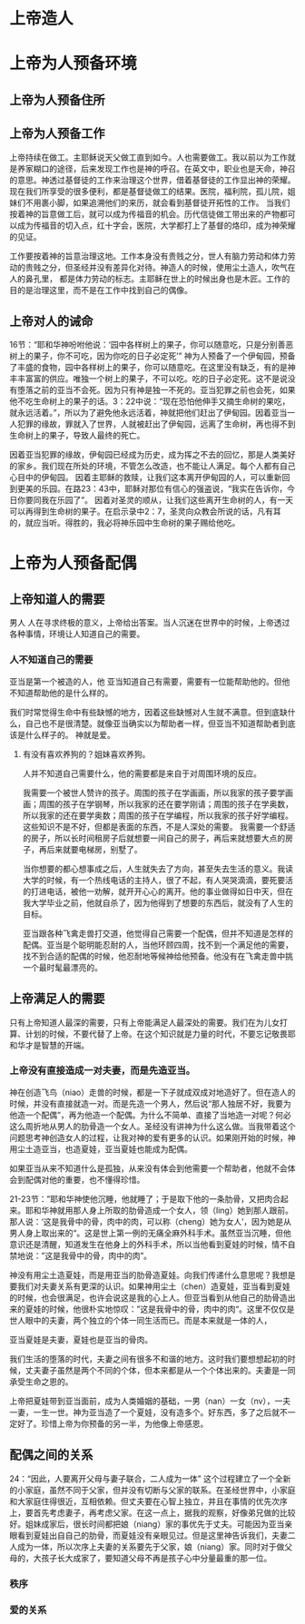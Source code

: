 * 上帝造人
* 上帝为人预备环境

** 上帝为人预备住所
** 上帝为人预备工作
上帝持续在做工。主耶稣说天父做工直到如今。人也需要做工。我以前以为工作就是养家糊口的途径，后来发现工作也是神的呼召。在英文中，职业也是天命，神召的意思。神透过基督徒的工作来治理这个世界，借着基督徒的工作显出神的荣耀。现在我们所享受的很多便利，都是基督徒做工的结果。医院，福利院，孤儿院，姐妹们不用裹小脚，如果追溯他们的来历，就会看到基督徒开拓性的工作。
当我们按着神的旨意做工后，就可以成为传福音的机会。历代信徒做工带出来的产物都可以成为传福音的切入点，红十字会，医院，大学都打上了基督的烙印，成为神荣耀的见证。

工作要按着神的旨意治理这地。工作本身没有贵贱之分，世人有脑力劳动和体力劳动的贵贱之分，但圣经并没有差异化对待。神造人的时候，使用尘土造人，吹气在人的鼻孔里， 都是体力劳动的标志。主耶稣在世上的时候出身也是木匠。工作的目的是治理这里，而不是在工作中找到自己的偶像。
** 上帝对人的诫命
 16节：“耶和华神吩咐他说：‘园中各样树上的果子，你可以随意吃，只是分别善恶树上的果子，你不可吃，因为你吃的日子必定死’”
神为人预备了一个伊甸园，预备了丰盛的食物，园中各样树上的果子，你可以随意吃。在这里没有缺乏，有的是神丰丰富富的供应。唯独一个树上的果子，不可以吃。吃的日子必定死。这不是说没有堕落之前的亚当不会死。因为只有神是独一不死的。亚当犯罪之前也会死，如果他不吃生命树上的果子的话。3：22中说：“现在恐怕他伸手又摘生命树的果吃，就永远活着。”，所以为了避免他永远活着，神就把他们赶出了伊甸园。因着亚当一人犯罪的缘故，罪就入了世界，人就被赶出了伊甸园，远离了生命树，再也得不到生命树上的果子，导致人最终的死亡。

因着亚当犯罪的缘故，伊甸园已经成为历史，成为挥之不去的回忆，那是人类美好的家乡。我们现在所处的环境，不管怎么改造，也不能让人满足。每个人都有自己心目中的伊甸园。
因着主耶稣的救赎，让我们这本离开伊甸园的人，可以重新回到更美的乐园。在路23：43中，耶稣对那位有信心的强盗说，“我实在告诉你，今日你要同我在乐园了”。
因着对圣灵的顺从，让我们这些离开生命树的人，有一天可以再得到生命树的果子。在启示录中2：7，圣灵向众教会所说的话，凡有耳的，就应当听。得胜的，我必将神乐园中生命树的果子赐给他吃。
* 上帝为人预备配偶

** 上帝知道人的需要
男人
人在寻求终极的意义，上帝给出答案。当人沉迷在世界中的时候，上帝透过各种事情，环境让人知道自己的需要。
*** 人不知道自己的需要
 亚当是第一个被造的人，他
亚当知道自己有需要，需要有一位能帮助他的。但他不知道帮助他的是什么样的。

我们时常觉得生命中有些缺憾的地方，因着这些缺憾对人生就不满意。但到底缺什么，自己也不是很清楚。就像亚当确实以为帮助者一样，但亚当不知道帮助者到底该是什么样子的。
 神就是爱。
**** 有没有喜欢养狗的？姐妹喜欢养狗。
人并不知道自己需要什么，他的需要都是来自于对周围环境的反应。

我需要一个被世人赞许的孩子。周围的孩子在学画画，所以我家的孩子要学画画；周围的孩子在学钢琴，所以我家的还在要学刚请；周围的孩子在学奥数，所以我家的还在要学奥数；周围的孩子在学编程，所以我家的孩子好学编程。这些知识不是不好，但都是表面的东西，不是人深处的需要。
我需要一个舒适的房子，所以长时间租房子后就想要一间自己的房子，再后来就想要大点的房子，再后来就要电梯房，别墅了。

当你想要的都心想事成之后，人生就失去了方向，甚至失去生活的意义。我读大学的时候，有一个热线电话的主持人，很了不起，有人哭哭滴滴，要死要活的打进电话，被他一劝解，就开开心心的离开。他的事业做得如日中天，但在我大学毕业之前，他就自杀了，因为他得到了想要的东西后，就没有了人生的目标。

亚当跟各种飞禽走兽打交道，他觉得自己需要一个配偶，但并不知道是怎样的配偶。亚当是个聪明能忍耐的人，当他环顾四周，找不到一个满足他的需要，找不到合适的配偶的时候，他忍耐地等候神给他预备。他没有在飞禽走兽中挑一个最时髦最漂亮的。
** 上帝满足人的需要

只有上帝知道人最深的需要，只有上帝能满足人最深处的需要。我们在为儿女打算、计划的时候，不要代替了上帝。在这个知识就是力量的时代，不要忘记敬畏耶和华才是智慧的开端。
*** 上帝没有直接造成一对夫妻，而是先造亚当。
    神在创造飞鸟（niao）走兽的时候，都是一下子就成双成对地造好了。但在造人的时候，并没有直接就造一对。而是先造一个男人，然后说“那人独居不好，我要为他造一个配偶”，再为他造一个配偶。为什么不简单、直接了当地造一对呢？何必这么周折地从男人的肋骨造一个女人。圣经没有讲神为什么这么做。当我带着这个问题思考神创造女人的过程，让我对神的爱有更多的认识。如果刚开始的时候，神用尘土造亚当，也造夏娃，亚当夏娃也能成为配偶。

如果亚当从来不知道什么是孤独，从来没有体会到他需要一个帮助者，他就不会体会到配偶对他的重要，也不懂得珍惜。

21-23节：”耶和华神使他沉睡，他就睡了；于是取下他的一条肋骨，又把肉合起来。耶和华神就用那人身上所取的肋骨造成一个女人，领（ling）她到那人跟前。那人说：‘这是我骨中的骨，肉中的肉，可以称（cheng）她为女人’，因为她是从男人身上取出来的“。这是世上第一例的无痛全麻外科手术。虽然亚当沉睡，但他意识还是清醒，知道发生在他身上的外科手术，所以当他看到夏娃的时候，情不自禁地说：”这是我骨中的骨，肉中的肉”。

神没有用尘土造夏娃，而是用亚当的肋骨造夏娃。向我们传递什么意思呢？我想是要我们对夫妻关系有更深的认识。如果神用尘土（chen）造夏娃，亚当看到夏娃的时候，也会很满足，也许会说这是我的心上人。但亚当看到从他自己的肋骨造出来的夏娃的时候，他很朴实地惊叹：”这是我骨中的骨，肉中的肉“。这里不仅仅是世人眼中的夫妻，两个独立的个体一同生活而已。而是本来就是一体的人，

亚当夏娃是夫妻，夏娃也是亚当的骨肉。
    
我们生活的堕落的时代，夫妻之间有很多不和谐的地方。这时我们要想想起初的时候，丈夫妻子虽然是两个不同的个体，但本来都是从一个个体出来的。夫妻是一同承受生命之恩的。

上帝把夏娃带到亚当面前，成为人类婚姻的基础，一男（nan）一女（nv），一夫一妻，一生一世。神为亚当造了一个夏娃，没有造多个。好东西，多了之后就不一定好了。珍惜上帝为你预备的另一半，为他像上帝感恩。
    
** 配偶之间的关系
   24：“因此，人要离开父母与妻子联合，二人成为一体”
这个过程建立了一个全新的小家庭，虽然不同于父家，但并没有切断与父家的联系。在圣经世界中，小家庭和大家庭住得很近，互相依赖。但丈夫要在心智上独立，并且在事情的优先次序上，要首先考虑妻子，再考虑父家。在这一点上，据我的观察，好像弟兄做的比较好。姐妹成家后，很长时间都把娘（niang）家的事优先于丈夫。可能因为亚当亲眼看到夏娃出自自己的肋骨，而夏娃没有亲眼见过。但是这里神告诉我们，夫妻二人成为一体，所以次序上夫妻的关系要先于父家，娘（niang）家。同时对于做父母的，大孩子长大成家了，要知道父母不再是孩子心中分量最重的那一位。
*** 秩序
*** 爱的关系

